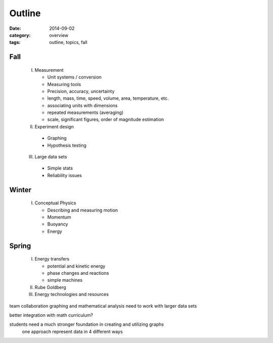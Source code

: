 Outline
#######

:date: 2014-09-02
:category: overview
:tags: outline, topics, fall


Fall
----

 I. Measurement

    * Unit systems / conversion
    * Measuring tools
    * Precision, accuracy, uncertainty
    * length, mass, time, speed, volume, area, temperature, etc.
    * associating units with dimensions
    * repeated measurements (averaging)
    * scale, significant figures, order of magnitude estimation

 II. Experiment design

   * Graphing
   * Hypothesis testing


 III. Large data sets

   * Simple stats
   * Reliability issues

Winter
------

 I. Conceptual Physics
   
    * Describing and measuring motion
    * Momentum
    * Buoyancy
    * Energy



Spring
------

 I. Energy transfers

    * potential and kinetic energy
    * phase changes and reactions
    * simple machines

 II. Rube Goldberg

 III. Energy technologies and resources

team collaboration
graphing and mathematical analysis
need to work with larger data sets

better integration with math curriculum?

students need a much stronger foundation in creating and utilizing graphs
	one approach represent data in 4 different ways



